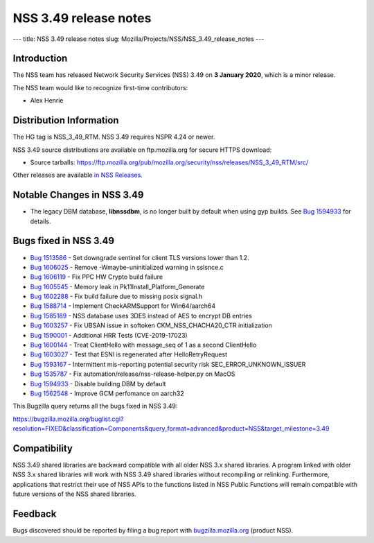======================
NSS 3.49 release notes
======================
--- title: NSS 3.49 release notes slug:
Mozilla/Projects/NSS/NSS_3.49_release_notes ---

.. _Introduction:

Introduction
------------

The NSS team has released Network Security Services (NSS) 3.49 on **3
January 2020**, which is a minor release.

The NSS team would like to recognize first-time contributors:

-  Alex Henrie

.. _Distribution_Information:

Distribution Information
------------------------

The HG tag is NSS_3_49_RTM. NSS 3.49 requires NSPR 4.24 or newer.

NSS 3.49 source distributions are available on ftp.mozilla.org for
secure HTTPS download:

-  Source tarballs:
   https://ftp.mozilla.org/pub/mozilla.org/security/nss/releases/NSS_3_49_RTM/src/

Other releases are available `in NSS
Releases </en-US/docs/Mozilla/Projects/NSS/NSS_Releases>`__.

.. _Notable_Changes_in_NSS_3.49:

Notable Changes in NSS 3.49
---------------------------

-  The legacy DBM database, **libnssdbm**, is no longer built by default
   when using gyp builds. See `Bug
   1594933 <https://bugzilla.mozilla.org/show_bug.cgi?id=1594933>`__ for
   details.

.. _Bugs_fixed_in_NSS_3.49:

Bugs fixed in NSS 3.49
----------------------

-  `Bug
   1513586 <https://bugzilla.mozilla.org/show_bug.cgi?id=1513586>`__ -
   Set downgrade sentinel for client TLS versions lower than 1.2.
-  `Bug
   1606025 <https://bugzilla.mozilla.org/show_bug.cgi?id=1606025>`__ -
   Remove -Wmaybe-uninitialized warning in sslsnce.c
-  `Bug
   1606119 <https://bugzilla.mozilla.org/show_bug.cgi?id=1606119>`__ -
   Fix PPC HW Crypto build failure
-  `Bug
   1605545 <https://bugzilla.mozilla.org/show_bug.cgi?id=1605545>`__ -
   Memory leak in Pk11Install_Platform_Generate
-  `Bug
   1602288 <https://bugzilla.mozilla.org/show_bug.cgi?id=1602288>`__ -
   Fix build failure due to missing posix signal.h
-  `Bug
   1588714 <https://bugzilla.mozilla.org/show_bug.cgi?id=1588714>`__ -
   Implement CheckARMSupport for Win64/aarch64
-  `Bug
   1585189 <https://bugzilla.mozilla.org/show_bug.cgi?id=1585189>`__ -
   NSS database uses 3DES instead of AES to encrypt DB entries
-  `Bug
   1603257 <https://bugzilla.mozilla.org/show_bug.cgi?id=1603257>`__ -
   Fix UBSAN issue in softoken CKM_NSS_CHACHA20_CTR initialization
-  `Bug
   1590001 <https://bugzilla.mozilla.org/show_bug.cgi?id=1590001>`__ -
   Additional HRR Tests (CVE-2019-17023)
-  `Bug
   1600144 <https://bugzilla.mozilla.org/show_bug.cgi?id=1600144>`__ -
   Treat ClientHello with message_seq of 1 as a second ClientHello
-  `Bug
   1603027 <https://bugzilla.mozilla.org/show_bug.cgi?id=1603027>`__ -
   Test that ESNI is regenerated after HelloRetryRequest
-  `Bug
   1593167 <https://bugzilla.mozilla.org/show_bug.cgi?id=1593167>`__ -
   Intermittent mis-reporting potential security risk
   SEC_ERROR_UNKNOWN_ISSUER
-  `Bug
   1535787 <https://bugzilla.mozilla.org/show_bug.cgi?id=1535787>`__ -
   Fix automation/release/nss-release-helper.py on MacOS
-  `Bug
   1594933 <https://bugzilla.mozilla.org/show_bug.cgi?id=1594933>`__ -
   Disable building DBM by default
-  `Bug
   1562548 <https://bugzilla.mozilla.org/show_bug.cgi?id=1562548>`__ -
   Improve GCM perfomance on aarch32

This Bugzilla query returns all the bugs fixed in NSS 3.49:

https://bugzilla.mozilla.org/buglist.cgi?resolution=FIXED&classification=Components&query_format=advanced&product=NSS&target_milestone=3.49

.. _Compatibility:

Compatibility
-------------

NSS 3.49 shared libraries are backward compatible with all older NSS 3.x
shared libraries. A program linked with older NSS 3.x shared libraries
will work with NSS 3.49 shared libraries without recompiling or
relinking. Furthermore, applications that restrict their use of NSS APIs
to the functions listed in NSS Public Functions will remain compatible
with future versions of the NSS shared libraries.

.. _Feedback:

Feedback
--------

Bugs discovered should be reported by filing a bug report with
`bugzilla.mozilla.org <https://bugzilla.mozilla.org/enter_bug.cgi?product=NSS>`__
(product NSS).

